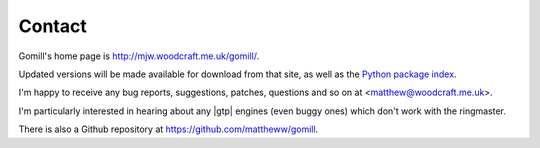 Contact
=======

Gomill's home page is http://mjw.woodcraft.me.uk/gomill/.

Updated versions will be made available for download from that site, as well
as the `Python package index`__.

.. __: https://pypi.python.org/pypi/gomill/

I'm happy to receive any bug reports, suggestions, patches, questions and so
on at <matthew@woodcraft.me.uk>.

I'm particularly interested in hearing about any |gtp| engines (even buggy
ones) which don't work with the ringmaster.

There is also a Github repository at https://github.com/mattheww/gomill.
